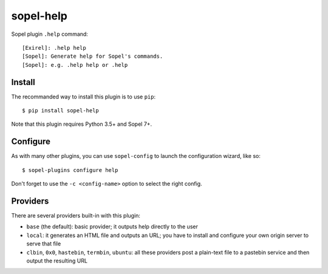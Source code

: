 ==========
sopel-help
==========

Sopel plugin ``.help`` command::

    [Exirel]: .help help
    [Sopel]: Generate help for Sopel's commands.
    [Sopel]: e.g. .help help or .help

Install
=======

The recommanded way to install this plugin is to use ``pip``::

    $ pip install sopel-help

Note that this plugin requires Python 3.5+ and Sopel 7+.

Configure
=========

As with many other plugins, you can use ``sopel-config`` to launch the
configuration wizard, like so::

    $ sopel-plugins configure help

Don't forget to use the ``-c <config-name>`` option to select the right config.

Providers
=========

There are several providers built-in with this plugin:

* ``base`` (the default): basic provider; it outputs help directly to the user
* ``local``: it generates an HTML file and outputs an URL; you have to
  install and configure your own origin server to serve that file
* ``clbin``, ``0x0``, ``hastebin``, ``termbin``, ``ubuntu``: all these
  providers post a plain-text file to a pastebin service and then output the
  resulting URL
